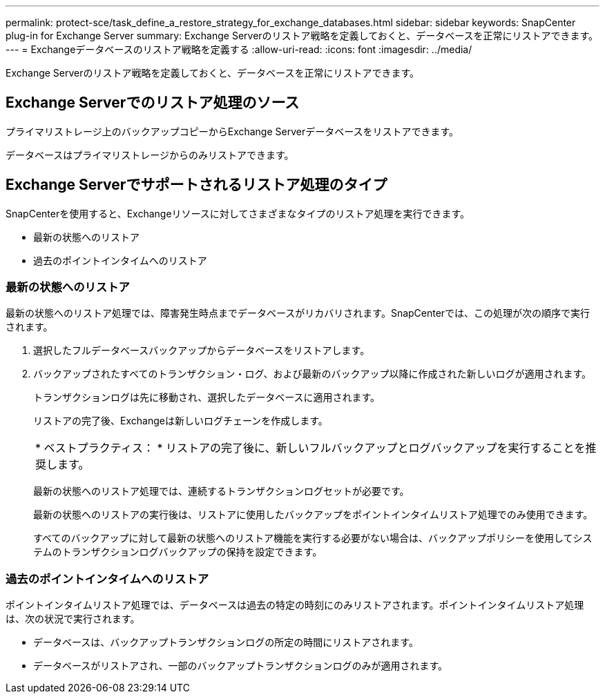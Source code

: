 ---
permalink: protect-sce/task_define_a_restore_strategy_for_exchange_databases.html 
sidebar: sidebar 
keywords: SnapCenter plug-in for Exchange Server 
summary: Exchange Serverのリストア戦略を定義しておくと、データベースを正常にリストアできます。 
---
= Exchangeデータベースのリストア戦略を定義する
:allow-uri-read: 
:icons: font
:imagesdir: ../media/


[role="lead"]
Exchange Serverのリストア戦略を定義しておくと、データベースを正常にリストアできます。



== Exchange Serverでのリストア処理のソース

プライマリストレージ上のバックアップコピーからExchange Serverデータベースをリストアできます。

データベースはプライマリストレージからのみリストアできます。



== Exchange Serverでサポートされるリストア処理のタイプ

SnapCenterを使用すると、Exchangeリソースに対してさまざまなタイプのリストア処理を実行できます。

* 最新の状態へのリストア
* 過去のポイントインタイムへのリストア




=== 最新の状態へのリストア

最新の状態へのリストア処理では、障害発生時点までデータベースがリカバリされます。SnapCenterでは、この処理が次の順序で実行されます。

. 選択したフルデータベースバックアップからデータベースをリストアします。
. バックアップされたすべてのトランザクション・ログ、および最新のバックアップ以降に作成された新しいログが適用されます。
+
トランザクションログは先に移動され、選択したデータベースに適用されます。

+
リストアの完了後、Exchangeは新しいログチェーンを作成します。

+
|===


| * ベストプラクティス： * リストアの完了後に、新しいフルバックアップとログバックアップを実行することを推奨します。 
|===
+
最新の状態へのリストア処理では、連続するトランザクションログセットが必要です。

+
最新の状態へのリストアの実行後は、リストアに使用したバックアップをポイントインタイムリストア処理でのみ使用できます。

+
すべてのバックアップに対して最新の状態へのリストア機能を実行する必要がない場合は、バックアップポリシーを使用してシステムのトランザクションログバックアップの保持を設定できます。





=== 過去のポイントインタイムへのリストア

ポイントインタイムリストア処理では、データベースは過去の特定の時刻にのみリストアされます。ポイントインタイムリストア処理は、次の状況で実行されます。

* データベースは、バックアップトランザクションログの所定の時間にリストアされます。
* データベースがリストアされ、一部のバックアップトランザクションログのみが適用されます。

